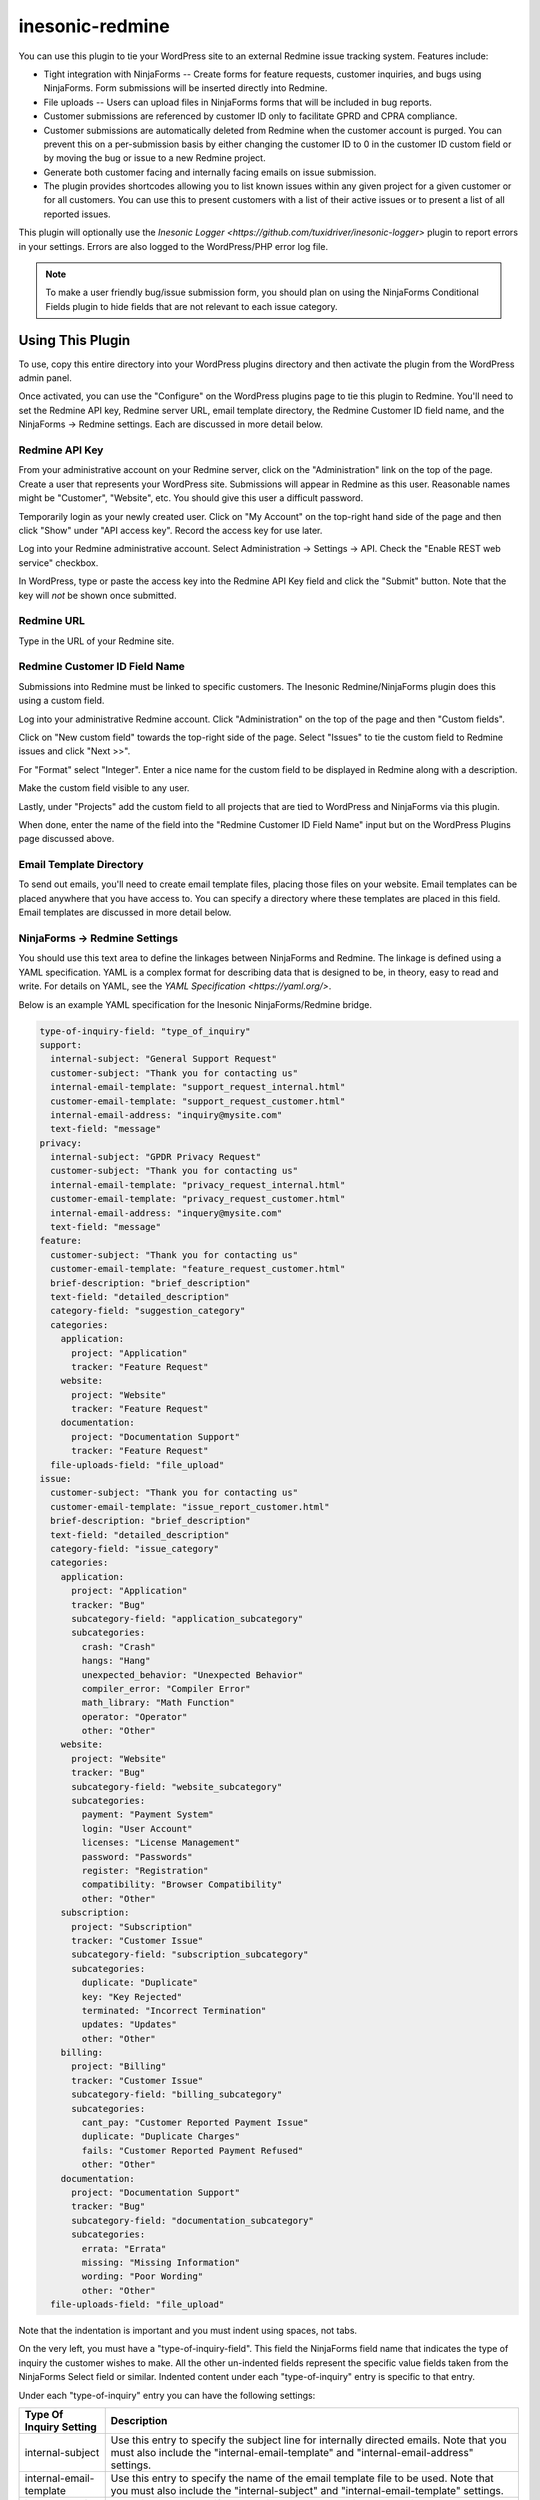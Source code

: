 ================
inesonic-redmine
================
You can use this plugin to tie your WordPress site to an external Redmine issue
tracking system.  Features include:

* Tight integration with NinjaForms -- Create forms for feature requests,
  customer inquiries, and bugs using NinjaForms.  Form submissions will be
  inserted directly into Redmine.

* File uploads -- Users can upload files in NinjaForms forms that will be
  included in bug reports.

* Customer submissions are referenced by customer ID only to facilitate
  GPRD and CPRA compliance.

* Customer submissions are automatically deleted from Redmine when the customer
  account is purged.  You can prevent this on a per-submission basis by either
  changing the customer ID to 0 in the customer ID custom field or by moving
  the bug or issue to a new Redmine project.

* Generate both customer facing and internally facing emails on issue
  submission.  

* The plugin provides shortcodes allowing you to list known issues within any
  given project for a given customer or for all customers.  You can use this to
  present customers with a list of their active issues or to present a list of
  all reported issues.

This plugin will optionally use the
`Inesonic Logger <https://github.com/tuxidriver/inesonic-logger>` plugin to
report errors in your settings.  Errors are also logged to the WordPress/PHP
error log file.

.. note::

   To make a user friendly bug/issue submission form, you should plan on using
   the NinjaForms Conditional Fields plugin to hide fields that are not
   relevant to each issue category.


Using This Plugin
=================
To use, copy this entire directory into your WordPress plugins directory
and then activate the plugin from the WordPress admin panel.

Once activated, you can use the "Configure" on the WordPress plugins page to
tie this plugin to Redmine.  You'll need to set the Redmine API key, Redmine
server URL, email template directory, the Redmine Customer ID field name, and
the NinjaForms -> Redmine settings.  Each are discussed in more detail below.


Redmine API Key
---------------
From your administrative account on your Redmine server, click on the
"Administration" link on the top of the page.  Create a user that represents
your WordPress site.  Submissions will appear in Redmine as this user.
Reasonable names might be "Customer", "Website", etc.  You should give this
user a difficult password.

Temporarily login as your newly created user.  Click on "My Account" on the
top-right hand side of the page and then click "Show" under "API access key".
Record the access key for use later.

Log into your Redmine administrative account.  Select
Administration -> Settings -> API.  Check the "Enable REST web service"
checkbox.

In WordPress, type or paste the access key into the Redmine API Key field and
click the "Submit" button.  Note that the key will *not* be shown once
submitted.


Redmine URL
-----------
Type in the URL of your Redmine site.


Redmine Customer ID Field Name
------------------------------
Submissions into Redmine must be linked to specific customers.  The Inesonic
Redmine/NinjaForms plugin does this using a custom field.

Log into your administrative Redmine account.  Click "Administration" on the
top of the page and then "Custom fields".

Click on "New custom field" towards the top-right side of the page.  Select
"Issues" to tie the custom field to Redmine issues and click "Next >>".

For "Format" select "Integer".  Enter a nice name for the custom field to be
displayed in Redmine along with a description.

Make the custom field visible to any user.

Lastly, under "Projects" add the custom field to all projects that are tied
to WordPress and NinjaForms via this plugin.

When done, enter the name of the field into the "Redmine Customer ID Field
Name" input but on the WordPress Plugins page discussed above.


Email Template Directory
------------------------
To send out emails, you'll need to create email template files, placing those
files on your website.  Email templates can be placed anywhere that you have
access to.  You can specify a directory where these templates are placed in
this field.  Email templates are discussed in more detail below.


NinjaForms -> Redmine Settings
------------------------------
You should use this text area to define the linkages between NinjaForms and
Redmine.  The linkage is defined using a YAML specification.  YAML is a complex
format for describing data that is designed to be, in theory, easy to read and
write.  For details on YAML, see the `YAML Specification <https://yaml.org/>`.

Below is an example YAML specification for the Inesonic NinjaForms/Redmine
bridge.

.. code-block::
      
   type-of-inquiry-field: "type_of_inquiry"
   support:
     internal-subject: "General Support Request"
     customer-subject: "Thank you for contacting us"
     internal-email-template: "support_request_internal.html"
     customer-email-template: "support_request_customer.html"
     internal-email-address: "inquiry@mysite.com"
     text-field: "message"
   privacy:
     internal-subject: "GPDR Privacy Request"
     customer-subject: "Thank you for contacting us"
     internal-email-template: "privacy_request_internal.html"
     customer-email-template: "privacy_request_customer.html"
     internal-email-address: "inquery@mysite.com"
     text-field: "message"
   feature:
     customer-subject: "Thank you for contacting us"
     customer-email-template: "feature_request_customer.html"
     brief-description: "brief_description"
     text-field: "detailed_description"
     category-field: "suggestion_category"
     categories:
       application:
         project: "Application"
         tracker: "Feature Request"
       website:
         project: "Website"
         tracker: "Feature Request"
       documentation:
         project: "Documentation Support"
         tracker: "Feature Request"
     file-uploads-field: "file_upload"
   issue:
     customer-subject: "Thank you for contacting us"
     customer-email-template: "issue_report_customer.html"
     brief-description: "brief_description"
     text-field: "detailed_description"
     category-field: "issue_category"
     categories:
       application:
         project: "Application"
         tracker: "Bug"
         subcategory-field: "application_subcategory"
         subcategories:
           crash: "Crash"
           hangs: "Hang"
           unexpected_behavior: "Unexpected Behavior"
           compiler_error: "Compiler Error"
           math_library: "Math Function"
           operator: "Operator"
           other: "Other"
       website:
         project: "Website"
         tracker: "Bug"
         subcategory-field: "website_subcategory"
         subcategories:
           payment: "Payment System"
           login: "User Account"
           licenses: "License Management"
           password: "Passwords"
           register: "Registration"
           compatibility: "Browser Compatibility"
           other: "Other"
       subscription:
         project: "Subscription"
         tracker: "Customer Issue"
         subcategory-field: "subscription_subcategory"
         subcategories:
           duplicate: "Duplicate"
           key: "Key Rejected"
           terminated: "Incorrect Termination"
           updates: "Updates"
           other: "Other"
       billing:
         project: "Billing"
         tracker: "Customer Issue"
         subcategory-field: "billing_subcategory"
         subcategories:
           cant_pay: "Customer Reported Payment Issue"
           duplicate: "Duplicate Charges"
           fails: "Customer Reported Payment Refused"
           other: "Other"
       documentation:
         project: "Documentation Support"
         tracker: "Bug"
         subcategory-field: "documentation_subcategory"
         subcategories:
           errata: "Errata"
           missing: "Missing Information"
           wording: "Poor Wording"
           other: "Other"
     file-uploads-field: "file_upload"

Note that the indentation is important and you must indent using spaces, not
tabs.

On the very left, you must have a "type-of-inquiry-field".  This field
the NinjaForms field name that indicates the type of inquiry the customer
wishes to make.   All the other un-indented fields represent the specific
value fields taken from the NinjaForms Select field or similar.  Indented
content under each "type-of-inquiry" entry is specific to that entry.

Under each "type-of-inquiry" entry you can have the following settings:

+-------------------------+---------------------------------------------------+
| Type Of Inquiry Setting | Description                                       |
+=========================+===================================================+
| internal-subject        | Use this entry to specify the subject line for    |
|                         | internally directed emails.  Note that you must   |
|                         | also include the "internal-email-template" and    |
|                         | "internal-email-address" settings.                |
+-------------------------+---------------------------------------------------+
| internal-email-template | Use this entry to specify the name of the email   |
|                         | template file to be used.  Note that you must     |
|                         | also include the "internal-subject" and           |
|                         | "internal-email-template" settings.               |
+-------------------------+---------------------------------------------------+
| internal-email-address  | Use this entry to specify the email address to    |
|                         | send internal emails to.   Note that you must     |
|                         | also include the "internal-subject" and           |
|                         | "internal-email-template settings.                |
+-------------------------+---------------------------------------------------+
| customer-subject        | Use this entry to specify the subject for         |
|                         | customer facing emails.  Note that you must also  |
|                         | include the "customer-email-template" setting.    |               
+-------------------------+---------------------------------------------------+
| customer-email-template | Use this entry to specify the template file to be |
|                         | used to generate customer facing emails.  Note    |
|                         | that you must also include the "customer-subject" |
|                         | setting.                                          |
+-------------------------+---------------------------------------------------+
| text-field              | Use this entry to specify the field name of the   |
|                         | NinjaForms field containing a detailed            |
|                         | description entered by the customer.              |
+-------------------------+---------------------------------------------------+
| brief-description       | Use this entry to specify the field name of the   |
|                         | NinjaForms field containing a one line brief      |
|                         | description entered by the customer.              |
+-------------------------+---------------------------------------------------+
| category-field          | You can optionally include this entry to specify  |
|                         | a NinjaForms field used to specify an issue       |
|                         | category.  The field should be a NinjaForms       |
|                         | Select field or similar.  Note that you will also |
|                         | need to include the "categories" setting          |
|                         | discussed below.                                  |
+-------------------------+---------------------------------------------------+
| categories              | You can use this entry to specify settings        |
|                         | specific to each issue category.  The entry       |
|                         | should be a YAML dictionary keyed by the          |
|                         | NinjaForms category field values.                 |
+-------------------------+---------------------------------------------------+
| file-uploads-field      | You can optionally include this field to indicate |
|                         | the NinjaForms File Upload field used to capture  |
|                         | uploaded by the user.                             |
+-------------------------+---------------------------------------------------+

The "category-field" and "categories" field tie the specific type of inquiry to
Redmine and thus must be included to connect the issue to Redmine.  The
"file-uploads-field" is also only meaningful when the issue is tied to Redmine.

The "categories" field ties a set of NinjaForms category field values to
specific Redmine projects where the NinjaForms category maps to a specific
Redmine project.  You can have multiple NinjaForms categories map to the same
Redmine project but you *can-not* map a single NinaForms categories to multiple
Redmine projects.

Each category entry can contain the following sub-entries.

+-------------------+---------------------------------------------------+
| Category Setting  | Description                                       |
+===================+===================================================+
| project           | You can use this entry to specify the name of the |
|                   | Redmine project tied to the issue category.       |
+-------------------+---------------------------------------------------+
| tracker           | You can use this entry to specify the name of the |
|                   | Redmine tracker within the Redmine project for    |
|                   | this issue category.                              |
+-------------------+---------------------------------------------------+
| subcategory-field | You can use this entry to specify the NinjaForms  |
|                   | Select field or similar to map to a Redmine issue |
|                   | category.                                         |
+-------------------+---------------------------------------------------+
| subcategories     | You can use this entry to map each NinjaForms     |
|                   | issue category Select field value to a Redmine    |
|                   | issue category for the project.                   |
+-------------------+---------------------------------------------------+


Email Templates
===============
Email text content is generated using the Symfony\Twig library.  Documentation
can be found at https://twig.symfony.com/.

Below is a simple example:

.. code-block:: html

   <!DOCTYPE html>
   <html dir="ltr" lang="en-us">
     <head>
       <title>Support Request</title>
     </head>
     <body>
       <p>A support request was issue by:</p>
       <table style="border-width: 0px; border-collapse: collapse;">
         <tbody>
           <tr><td>Name:&nbsp;</td></td>{{ display_name }}</td></tr>
           <tr><td>Email:&nbsp;</td><td>{{ email }}</span></td></tr>
           <tr><td>Username:&nbsp;</td><td>{{ username }}</td></tr>
         </tbody>
       </table>
       <hr/>
       <p>{{ message }}</p>
     </body>
   </html>

Note Twig fields such as {{ display_name }} and {{ message }}.  Placing these
fields into your email template allows you to provide user and issue specific
details to emails generated by this plugin.

The following fields are supported:

+-------------------------+-------------------------------------------------+
| Field                   | Provides                                        |
+=========================+=================================================+
| {{ display_name }}      | The customer's display name.                    |
+-------------------------+-------------------------------------------------+
| {{ email }}             | The customer's email address.                   |
+-------------------------+-------------------------------------------------+
| {{ username }}          | The customer's username.                        |
+-------------------------+-------------------------------------------------+
| {{ message }}           | The detailed description or text field content  |
|                         | provided by the customer.                       |
+-------------------------+-------------------------------------------------+
| {{ brief_description }} | The brief description provided by the customer. |
+-------------------------+-------------------------------------------------+
| {{ site_url }}          | The site's top level URL.  You can use this to  |
|                         | link back to site content, include logos, etc.  |
+-------------------------+-------------------------------------------------+

We provide several examples we use at `Inesonic <https://https://inesonic.com>`
in the assets/templates directory.
